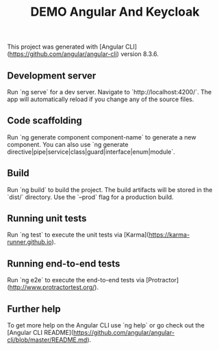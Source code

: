 #+TITLE: DEMO Angular And Keycloak

[[https://media.giphy.com/media/lnDQBJKgdMJZJ59bKs/giphy.gif]]

This project was generated with [Angular CLI](https://github.com/angular/angular-cli) version 8.3.6.

** Development server

Run `ng serve` for a dev server. Navigate to `http://localhost:4200/`. The app will automatically reload if you change any of the source files.

** Code scaffolding

Run `ng generate component component-name` to generate a new component. You can also use `ng generate directive|pipe|service|class|guard|interface|enum|module`.

** Build

Run `ng build` to build the project. The build artifacts will be stored in the `dist/` directory. Use the `--prod` flag for a production build.

** Running unit tests

Run `ng test` to execute the unit tests via [Karma](https://karma-runner.github.io).

** Running end-to-end tests

Run `ng e2e` to execute the end-to-end tests via [Protractor](http://www.protractortest.org/).

** Further help

To get more help on the Angular CLI use `ng help` or go check out the [Angular CLI README](https://github.com/angular/angular-cli/blob/master/README.md).
